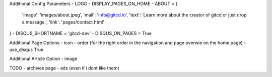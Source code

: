 Additional Config Parameters
- LOGO
- DISPLAY_PAGES_ON_HOME
- ABOUT = {
  'image': 'images/about.jpeg',
  'mail': 'info@gitcd.io',
  'text': 'Learn more about the creator of gitcd or just drop a message.',
  'link': 'pages/contact.html'
}
- DISQUS_SHORTNAME = 'gitcd-dev'
- DISQUS_ON_PAGES = True

Additional Page Options
- icon
- order (for the right order in the navigation and page overwie on the home page)
- use_disqus True

Additional Article Option
- image


TODO
- archives page
- ads (even if i dont like them)
